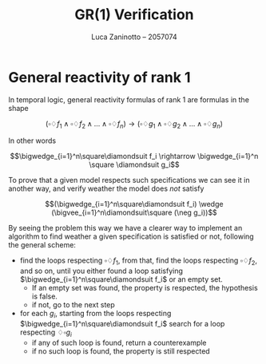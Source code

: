 #+title: GR(1) Verification
#+author: Luca Zaninotto -- 2057074
#+options: toc:nil
#+latex_header: \usepackage{stmaryrd}
#+latex_header: \newcommand{\llb}{\ensuremath{\llbracket}}
#+latex_header: \newcommand{\rrb}{\ensuremath{\rrbracket}}
* General reactivity of rank 1
  In temporal logic, general reactivity formulas of rank 1 are
  formulas in the shape

  \[(\square\diamondsuit f_1 \wedge \square\diamondsuit f_2 \wedge \dots \wedge
  \square\diamondsuit f_n) \rightarrow (\square\diamondsuit g_1 \wedge
  \square\diamondsuit g_2 \wedge \dots \wedge \square\diamondsuit g_n)\]

  In other words

  \[\bigwedge_{i=1}^n\square\diamondsuit f_i \rightarrow \bigwedge_{i=1}^n
  \square \diamondsuit g_i\]

  To prove that a given model respects such specifications we can see
  it in another way, and verify weather the model does /not/ satisfy

  \[(\bigwedge_{i=1}^n\square\diamondsuit f_i) \wedge
  (\bigvee_{i=1}^n\diamondsuit\square (\neg g_i))\]

  By seeing the problem this way we have a clearer way to implement an
  algorithm to find weather a given specification is satisfied or not,
  following the general scheme:
  - find the loops respecting \(\square\diamondsuit f_1\), from that, find
    the loops respecting \(\square\diamondsuit f_2\), and so on, until you
    either found a loop satisfying \(\bigwedge_{i=1}^n\square\diamondsuit
    f_i\) or an empty set.
    + If an empty set was found, the property is respected, the
      hypothesis is false.
    + if not, go to the next step
  - for each \(g_i\), starting from the loops respecting
    \(\bigwedge_{i=1}^n\square\diamondsuit f_i\) search for a loop
    respecting \(\diamondsuit\square g_i\)
    + if any of such loop is found, return a counterexample
    + if no such loop is found, the property is still respected

